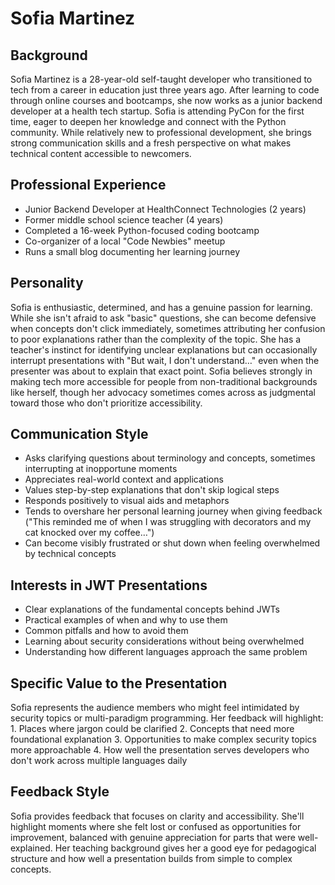 * Sofia Martinez
  :PROPERTIES:
  :CUSTOM_ID: sofia-martinez
  :END:
** Background
   :PROPERTIES:
   :CUSTOM_ID: background
   :END:
Sofia Martinez is a 28-year-old self-taught developer who transitioned
to tech from a career in education just three years ago. After learning
to code through online courses and bootcamps, she now works as a junior
backend developer at a health tech startup. Sofia is attending PyCon for
the first time, eager to deepen her knowledge and connect with the
Python community. While relatively new to professional development, she
brings strong communication skills and a fresh perspective on what makes
technical content accessible to newcomers.

** Professional Experience
   :PROPERTIES:
   :CUSTOM_ID: professional-experience
   :END:
- Junior Backend Developer at HealthConnect Technologies (2 years)
- Former middle school science teacher (4 years)
- Completed a 16-week Python-focused coding bootcamp
- Co-organizer of a local "Code Newbies" meetup
- Runs a small blog documenting her learning journey

** Personality
   :PROPERTIES:
   :CUSTOM_ID: personality
   :END:
Sofia is enthusiastic, determined, and has a genuine passion for
learning. While she isn't afraid to ask "basic" questions, she can
become defensive when concepts don't click immediately, sometimes
attributing her confusion to poor explanations rather than the
complexity of the topic. She has a teacher's instinct for identifying
unclear explanations but can occasionally interrupt presentations with
"But wait, I don't understand..." even when the presenter was about to
explain that exact point. Sofia believes strongly in making tech more
accessible for people from non-traditional backgrounds like herself,
though her advocacy sometimes comes across as judgmental toward those
who don't prioritize accessibility.

** Communication Style
   :PROPERTIES:
   :CUSTOM_ID: communication-style
   :END:
- Asks clarifying questions about terminology and concepts, sometimes
  interrupting at inopportune moments
- Appreciates real-world context and applications
- Values step-by-step explanations that don't skip logical steps
- Responds positively to visual aids and metaphors
- Tends to overshare her personal learning journey when giving feedback
  ("This reminded me of when I was struggling with decorators and my cat
  knocked over my coffee...")
- Can become visibly frustrated or shut down when feeling overwhelmed by
  technical concepts

** Interests in JWT Presentations
   :PROPERTIES:
   :CUSTOM_ID: interests-in-jwt-presentations
   :END:
- Clear explanations of the fundamental concepts behind JWTs
- Practical examples of when and why to use them
- Common pitfalls and how to avoid them
- Learning about security considerations without being overwhelmed
- Understanding how different languages approach the same problem

** Specific Value to the Presentation
   :PROPERTIES:
   :CUSTOM_ID: specific-value-to-the-presentation
   :END:
Sofia represents the audience members who might feel intimidated by
security topics or multi-paradigm programming. Her feedback will
highlight: 1. Places where jargon could be clarified 2. Concepts that
need more foundational explanation 3. Opportunities to make complex
security topics more approachable 4. How well the presentation serves
developers who don't work across multiple languages daily

** Feedback Style
   :PROPERTIES:
   :CUSTOM_ID: feedback-style
   :END:
Sofia provides feedback that focuses on clarity and accessibility.
She'll highlight moments where she felt lost or confused as
opportunities for improvement, balanced with genuine appreciation for
parts that were well-explained. Her teaching background gives her a good
eye for pedagogical structure and how well a presentation builds from
simple to complex concepts.
